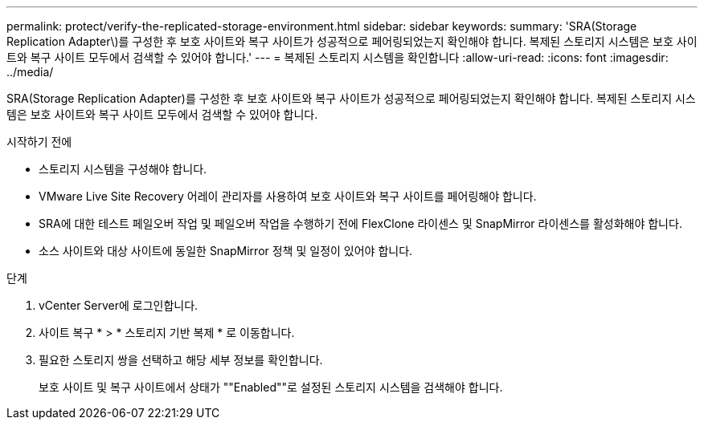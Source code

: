 ---
permalink: protect/verify-the-replicated-storage-environment.html 
sidebar: sidebar 
keywords:  
summary: 'SRA(Storage Replication Adapter\)를 구성한 후 보호 사이트와 복구 사이트가 성공적으로 페어링되었는지 확인해야 합니다. 복제된 스토리지 시스템은 보호 사이트와 복구 사이트 모두에서 검색할 수 있어야 합니다.' 
---
= 복제된 스토리지 시스템을 확인합니다
:allow-uri-read: 
:icons: font
:imagesdir: ../media/


[role="lead"]
SRA(Storage Replication Adapter)를 구성한 후 보호 사이트와 복구 사이트가 성공적으로 페어링되었는지 확인해야 합니다. 복제된 스토리지 시스템은 보호 사이트와 복구 사이트 모두에서 검색할 수 있어야 합니다.

.시작하기 전에
* 스토리지 시스템을 구성해야 합니다.
* VMware Live Site Recovery 어레이 관리자를 사용하여 보호 사이트와 복구 사이트를 페어링해야 합니다.
* SRA에 대한 테스트 페일오버 작업 및 페일오버 작업을 수행하기 전에 FlexClone 라이센스 및 SnapMirror 라이센스를 활성화해야 합니다.
* 소스 사이트와 대상 사이트에 동일한 SnapMirror 정책 및 일정이 있어야 합니다.


.단계
. vCenter Server에 로그인합니다.
. 사이트 복구 * > * 스토리지 기반 복제 * 로 이동합니다.
. 필요한 스토리지 쌍을 선택하고 해당 세부 정보를 확인합니다.
+
보호 사이트 및 복구 사이트에서 상태가 ""Enabled""로 설정된 스토리지 시스템을 검색해야 합니다.


